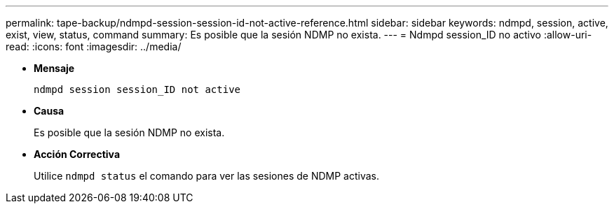 ---
permalink: tape-backup/ndmpd-session-session-id-not-active-reference.html 
sidebar: sidebar 
keywords: ndmpd, session, active, exist, view, status, command 
summary: Es posible que la sesión NDMP no exista. 
---
= Ndmpd session_ID no activo
:allow-uri-read: 
:icons: font
:imagesdir: ../media/


[role="lead"]
* *Mensaje*
+
`ndmpd session session_ID not active`

* *Causa*
+
Es posible que la sesión NDMP no exista.

* *Acción Correctiva*
+
Utilice `ndmpd status` el comando para ver las sesiones de NDMP activas.


